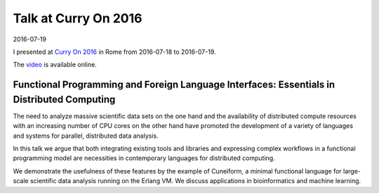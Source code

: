 Talk at Curry On 2016
=====================

2016-07-19

I presented at `Curry On 2016 <http://www.curry-on.org/2016/sessions/functional-programming-and-foreign-language-interfaces.html>`_ in Rome from 2016-07-18 to 2016-07-19.

The `video <https://www.youtube.com/watch?v=E6fpICLZ1cw>`_ is available online.

Functional Programming and Foreign Language Interfaces: Essentials in Distributed Computing
-------------------------------------------------------------------------------------------

The need to analyze massive scientific data sets on the one hand and the availability of distributed compute resources with an increasing number of CPU cores on the other hand have promoted the development of a variety of languages and systems for parallel, distributed data analysis.

In this talk we argue that both integrating existing tools and libraries and expressing complex workflows in a functional programming model are necessities in contemporary languages for distributed computing.

We demonstrate the usefulness of these features by the example of Cuneiform, a minimal functional language for large-scale scientific data analysis running on the Erlang VM. We discuss applications in bioinformatics and machine learning.